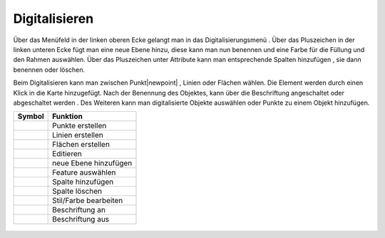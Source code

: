.. _digitize:

Digitalisieren
==============


Über das Menüfeld |menu|
in der linken oberen Ecke gelangt man in das Digitalisierungsmenü |edit|.
Über das Pluszeichen |level|
in der linken unteren Ecke fügt man eine neue Ebene hinzu, diese kann man nun benennen und eine Farbe für die Füllung und den Rahmen auswählen. Über das Pluszeichen unter Attribute kann man entsprechende Spalten hinzufügen |attribut|
, sie dann benennen oder löschen. |deleteattributes|

Beim Digitalisieren kann man zwischen Punkt|newpoint|
, Linien |newline|
oder Flächen |newpolygon|
wählen. Die Element werden durch einen Klick in die Karte hinzugefügt. Nach der Benennung des Objektes, kann über |labelon| die Beschriftung angeschaltet oder abgeschaltet werden |labeloff|. Des Weiteren kann man digitalisierte Objekte auswählen |selectedit|
oder Punkte zu einem Objekt hinzufügen.

==========================   =========================
Symbol                        Funktion
==========================   =========================
|newpoint|			Punkte erstellen
|newline|			Linien erstellen
|newpolygon|			Flächen erstellen
|edit|				Editieren
|level|				neue Ebene hinzufügen
|selectedit|			Feature auswählen
|attribut|			Spalte hinzufügen
|deleteattributes|		Spalte löschen
|editstyl|			Stil/Farbe bearbeiten
|labelon|			Beschriftung an
|labeloff|			Beschriftung aus
==========================   =========================


 .. |newpoint| image:: ../../../images/points-24px.svg
   :width: 30em
 .. |newline|  image:: ../../../images/baseline-timeline-24px.svg
   :width: 30em
 .. |newpolygon| image:: ../../../images/polygon-create-24px.svg
   :width: 30em
 .. |edit| image:: ../../../images/baseline-create-24px.svg
   :width: 30em
 .. |labelon| image:: ../../../images/baseline-text_format-24px.svg
   :width: 30em
 .. |attribut| image:: ../../../images/baseline-add_box-24px.svg
   :width: 30em
 .. |level| image:: ../../../images/baseline-add-24px.svg
   :width: 30em
 .. |selectedit| image:: ../../../images/baseline-call_made-24px.svg
   :width: 30em
 .. |deleteattributes| image:: ../../../images/baseline-indeterminate_check_box-24px.svg
   :width: 30em
 .. |editstyl| image:: ../../../images/baseline-color_lens-24px.svg
   :width: 30em
 .. |labeloff| image:: ../../../images/text-cancel-24px.svg
   :width: 30em
 .. |menu| image:: ../../../images/baseline-menu-24px.svg
   :width: 30em
